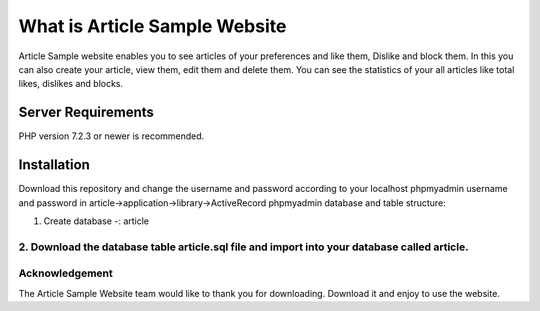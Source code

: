 ###################
What is Article Sample Website
###################

Article Sample website enables you to see articles of your preferences and like them, Dislike and block them. In this you can also create your article, view them, edit them and delete them.
You can see the statistics of your all articles like total likes, dislikes and blocks.

*******************
Server Requirements
*******************

PHP version 7.2.3 or newer is recommended.

************
Installation
************

Download this repository and change the username and password according to your localhost phpmyadmin username and password in article->application->library->ActiveRecord
phpmyadmin database and table structure:

1. Create database -: article

2. Download the database table article.sql file and import into your database called article.
*******
Acknowledgement
***************

The Article Sample Website team would like to thank you for downloading. Download it and enjoy to use the website.
